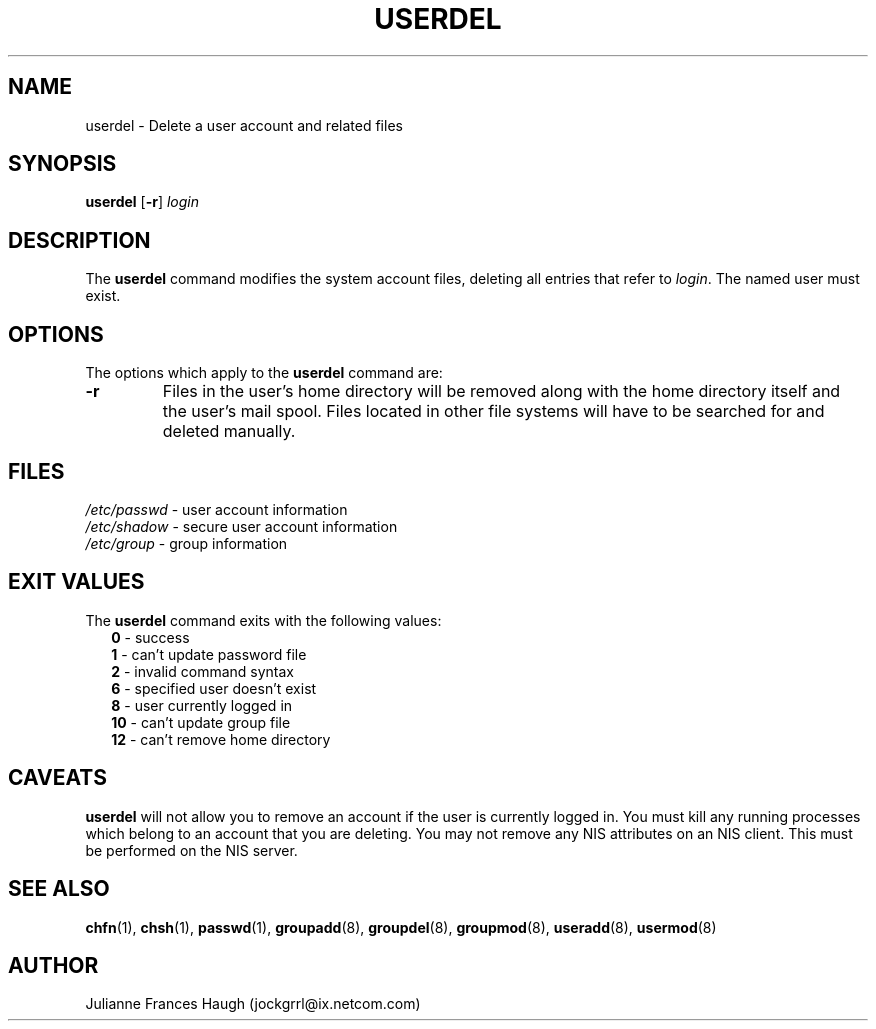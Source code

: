 .\"$Id: userdel.8,v 1.12 2004/11/02 19:28:31 kloczek Exp $
.\" Copyright 1991 - 1994, Julianne Frances Haugh
.\" All rights reserved.
.\"
.\" Redistribution and use in source and binary forms, with or without
.\" modification, are permitted provided that the following conditions
.\" are met:
.\" 1. Redistributions of source code must retain the above copyright
.\"    notice, this list of conditions and the following disclaimer.
.\" 2. Redistributions in binary form must reproduce the above copyright
.\"    notice, this list of conditions and the following disclaimer in the
.\"    documentation and/or other materials provided with the distribution.
.\" 3. Neither the name of Julianne F. Haugh nor the names of its contributors
.\"    may be used to endorse or promote products derived from this software
.\"    without specific prior written permission.
.\"
.\" THIS SOFTWARE IS PROVIDED BY JULIE HAUGH AND CONTRIBUTORS ``AS IS'' AND
.\" ANY EXPRESS OR IMPLIED WARRANTIES, INCLUDING, BUT NOT LIMITED TO, THE
.\" IMPLIED WARRANTIES OF MERCHANTABILITY AND FITNESS FOR A PARTICULAR PURPOSE
.\" ARE DISCLAIMED.  IN NO EVENT SHALL JULIE HAUGH OR CONTRIBUTORS BE LIABLE
.\" FOR ANY DIRECT, INDIRECT, INCIDENTAL, SPECIAL, EXEMPLARY, OR CONSEQUENTIAL
.\" DAMAGES (INCLUDING, BUT NOT LIMITED TO, PROCUREMENT OF SUBSTITUTE GOODS
.\" OR SERVICES; LOSS OF USE, DATA, OR PROFITS; OR BUSINESS INTERRUPTION)
.\" HOWEVER CAUSED AND ON ANY THEORY OF LIABILITY, WHETHER IN CONTRACT, STRICT
.\" LIABILITY, OR TORT (INCLUDING NEGLIGENCE OR OTHERWISE) ARISING IN ANY WAY
.\" OUT OF THE USE OF THIS SOFTWARE, EVEN IF ADVISED OF THE POSSIBILITY OF
.\" SUCH DAMAGE.
.TH USERDEL 8
.SH NAME
userdel \- Delete a user account and related files
.SH SYNOPSIS
.B userdel
[\fB-r\fR]
.I login
.SH DESCRIPTION
The \fBuserdel\fR command modifies the system account files, deleting all
entries that refer to \fIlogin\fR. The named user must exist.
.SH OPTIONS
The options which apply to the \fBuserdel\fR command are:
.IP \fB-r\fR
Files in the user's home directory will be removed along with the home
directory itself and the user's mail spool. Files located in other file
systems will have to be searched for and deleted manually.
.SH FILES
\fI/etc/passwd\fR	\- user account information
.br
\fI/etc/shadow\fR	\- secure user account information
.br
\fI/etc/group\fR	\- group information
.SH EXIT VALUES
.TP 2
The \fBuserdel\fR command exits with the following values:
.br
\fB0\fR	\- success
.br
\fB1\fR	\- can't update password file
.br
\fB2\fR	\- invalid command syntax
.br
\fB6\fR	\- specified user doesn't exist
.br
\fB8\fR	\- user currently logged in
.br
\fB10\fR	\- can't update group file
.br
\fB12\fR	\- can't remove home directory
.SH CAVEATS
\fBuserdel\fR will not allow you to remove an account if the user is
currently logged in. You must kill any running processes which belong to an
account that you are deleting. You may not remove any NIS attributes on an
NIS client. This must be performed on the NIS server.
.SH SEE ALSO
.BR chfn (1),
.BR chsh (1),
.BR passwd (1),
.BR groupadd (8),
.BR groupdel (8),
.BR groupmod (8),
.BR useradd (8),
.BR usermod (8)
.SH AUTHOR
Julianne Frances Haugh (jockgrrl@ix.netcom.com)
